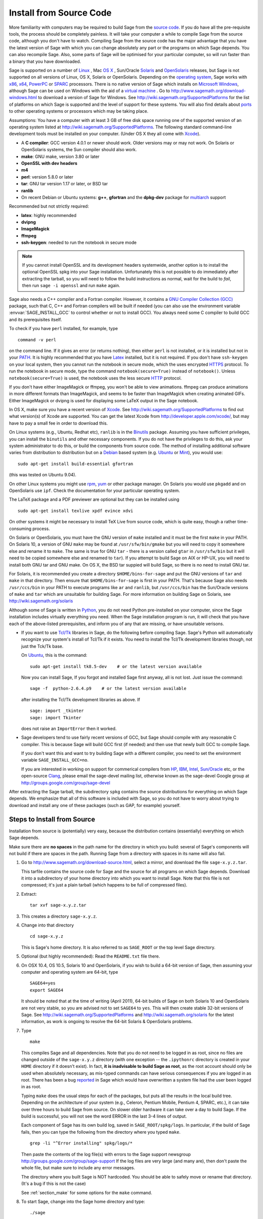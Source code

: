 .. comment:
   ****************************
   If you alter this document, please change the last line ("This page
   was last updated in ...")
   ****************************

Install from Source Code
========================

More familiarity with computers may be required to build Sage from
the `source code <http://en.wikipedia.org/wiki/Source_code>`_. If you do have all the 
pre-requisite tools, the process should
be completely painless. It will take your computer a while to
compile Sage from the source code, although you don't have to watch. Compiling
Sage from the source code has the major advantage that you have the latest
version of Sage with which you can change absolutely any part
or the programs on which Sage depends. You can also recompile Sage. 
Also, some parts of Sage will be optimised for your particular computer, 
so will run faster than a binary that you have downloaded. 

Sage is supported on a number of 
`Linux <http://en.wikipedia.org/wiki/Linux>`_ 
, Mac `OS X <http://www.apple.com/macosx/>`_ , Sun/Oracle `Solaris <http://www.oracle.com/solaris>`_ and 
`OpenSolaris <http://en.wikipedia.org/wiki/OpenSolaris>`_
releases, but Sage is not supported on all versions of Linux, OS X, 
Solaris or OpenSolaris. Depending on the `operating system <http://en.wikipedia.org/wiki/Operating_system>`_, Sage works 
with `x86 <http://en.wikipedia.org/wiki/X86>`_, `x64 <http://en.wikipedia.org/wiki/X86-64>`_, `PowerPC <http://en.wikipedia.org/wiki/PowerPC>`_ or `SPARC <http://en.wikipedia.org/wiki/SPARC>`_ processors. There is no native version of Sage which 
installs on `Microsoft Windows <http://en.wikipedia.org/wiki/Microsoft_Windows>`_, although Sage can be used on Windows
with the aid of a  `virtual machine <http://en.wikipedia.org/wiki/Virtual_machine>`_ . 
Go to http://www.sagemath.org/download-windows.html
to download a version of Sage for Windows. See http://wiki.sagemath.org/SupportedPlatforms 
for the list of platforms on which Sage is supported and the level of support
for these systems. You will also find details about `ports <http://en.wikipedia.org/wiki/Computer_port_%28software%29>`_ 
to other operating systems or processors which may be taking place. 

Assumptions: You have a computer with at least 3 GB of free
disk space running one of the supported version of an 
operating system listed at
http://wiki.sagemath.org/SupportedPlatforms.
The following standard
command-line development tools must be installed on your computer.
(Under OS X they all come with `Xcode <http://developer.apple.com/xcode/>`_).

- A **C compiler**: GCC version 4.0.1 or newer should work.  Older
  versions may or may not work.  On Solaris or OpenSolaris systems,
  the Sun compiler should also work.
- **make**: GNU make, version 3.80 or later
- **OpenSSL with dev headers**
- **m4**
- **perl**: version 5.8.0 or later
- **tar**: GNU tar version 1.17 or later, or BSD tar
- **ranlib**
- On recent Debian or Ubuntu systems:
  **g++**, **gfortran** and the **dpkg-dev** package for
  `multiarch <http://wiki.debian.org/Multiarch>`_ support

Recommended but not strictly required:

- **latex**: highly recommended
- **dvipng**
- **ImageMagick**
- **ffmpeg**
- **ssh-keygen**: needed to run the notebook in secure mode

.. note:: If you cannot install OpenSSL and its development headers
   systemwide, another option is to install the optional OpenSSL spkg
   into your Sage installation. Unfortunately this is not possible to
   do immediately after extracting the tarball, so you will need to
   follow the build instructions as normal, wait for the build to
   *fail*, then run ``sage -i openssl`` and run ``make`` again.

Sage also needs a C++ compiler and a Fortran compiler.
However, it contains a `GNU Compiler Collection (GCC) <http://gcc.gnu.org/>`_
package, such that C, C++ and Fortran compilers will be built if needed
(you can also use the environment variable :envvar:`SAGE_INSTALL_GCC` to
control whether or not to install GCC).
You always need some C compiler to build GCC and its prerequisites itself.

To check if you have ``perl`` installed, for example, type 

::

       command -v perl


on the command line. If it gives an error (or returns nothing), then
either ``perl`` is not installed, or it is installed but not in your 
`PATH <http://en.wikipedia.org/wiki/PATH_%28variable%29>`_.
It is highly recommended that you have `Latex <http://en.wikipedia.org/wiki/LaTeX>`_
installed, but it is not required. If you don't have ``ssh-keygen`` on your
local system, then you cannot run the notebook in secure mode, which the uses
encrypted `HTTPS <http://en.wikipedia.org/wiki/HTTP_Secure>`_ protocol.
To run the notebook in secure mode, type the command 
``notebook(secure=True)`` instead of ``notebook()``. Unless ``notebook(secure=True)``
is used, the notebook uses the less secure `HTTP <http://en.wikipedia.org/wiki/HTTP>`_ protocol.

If you don't have either ImageMagick or ffmpeg, you won't be able to
view animations.  ffmpeg can produce animations in more different
formats than ImageMagick, and seems to be faster than ImageMagick when
creating animated GIFs.  Either ImageMagick or dvipng is used for
displaying some LaTeX output in the Sage notebook.

In OS X, make sure you have a recent version of `Xcode <http://developer.apple.com/xcode/>`_. 
See http://wiki.sagemath.org/SupportedPlatforms to find out what 
version(s) of Xcode are supported. You can get the latest Xcode 
from http://developer.apple.com/xcode/, but may have to pay a small
fee in order to download this. 

On Linux systems (e.g., Ubuntu, Redhat etc), ``ranlib`` is in the
`Binutils <http://www.gnu.org/software/binutils/>`_ package. 
Assuming you have sufficient privileges, 
you can install the ``binutils`` and other necessary components. If you
do not have the privileges to do this, ask your system 
administrator to do this, or build the components from source 
code. The method of installing additional software varies from 
distribution to distribution
but on a `Debian <http://www.debian.org/>`_ based system (e.g. `Ubuntu <http://www.ubuntu.com/>`_ or `Mint <http://www.linuxmint.com/>`_), you would use:

::

     sudo apt-get install build-essential gfortran

(this was tested on Ubuntu 9.04). 

On other Linux systems you might use `rpm <http://en.wikipedia.org/wiki/RPM_Package_Manager>`_, 
`yum <http://en.wikipedia.org/wiki/Yellowdog_Updater,_Modified>`_ or other package manager. On 
Solaris you would use ``pkgadd`` and on OpenSolaris use ``ipf``. Check
the documentation for your particular operating system. 

The LaTeX package and a PDF previewer are optional but they can be
installed using

::

    sudo apt-get install texlive xpdf evince xdvi

On other systems it might be necessary to install TeX Live from source code,
which is quite easy, though a rather time-consuming process.  

On Solaris or OpenSolaris, you must have the GNU version of ``make`` 
installed and it must be the first
``make`` in your PATH. On Solaris 10, a version of GNU ``make`` may be found 
at ``/usr/sfw/bin/gmake`` but you will need to copy it somewhere else
and rename it to ``make``. The same is true for GNU ``tar`` - there is a version
called ``gtar`` in ``/usr/sfw/bin`` but it will need to be copied somewhere
else and renamed to ``tar``). If you attempt to build Sage on AIX or HP-UX, 
you will need to install both GNU tar and GNU make. On OS X, the BSD tar 
suppied will build Sage, so there is no need to install GNU tar.

For Solaris, it is recommended you create a directory ``$HOME/bins-for-sage`` and 
put the GNU versions of ``tar`` and ``make`` in that directory. Then ensure that
``$HOME/bins-for-sage`` is first in your PATH. That's because Sage also needs
``/usr/ccs/bin`` in your PATH to execute programs like ``ar`` and ``ranlib``, 
but ``/usr/ccs/bin`` has the Sun/Oracle versions of ``make`` and ``tar``
which are unsuitable for building Sage. For more information on
building Sage on Solaris, see http://wiki.sagemath.org/solaris

Although some of Sage is written in `Python <http://www.python.org/>`_, you do not need Python
pre-installed on your computer, since the Sage installation
includes virtually everything you need. When the Sage installation program is run,
it will check that you have each of the above-listed prerequisites,
and inform you of any that are missing, or have unsuitable verisons. 

-  If you want to use `Tcl/Tk <http://www.tcl.tk/>`_ libraries in Sage,
   do the following before compiling Sage.
   Sage's Python will automatically recognize your system's
   install of Tcl/Tk if it exists. You need to install the
   Tcl/Tk development libraries though, not just the Tck/Tk base.

   On `Ubuntu <http://www.ubuntu.com/>`_, this is the command::

       sudo apt-get install tk8.5-dev    # or the latest version available

   Now you can install Sage, If you forgot
   and installed Sage first anyway, all is not lost.
   Just issue the command::

       sage -f  python-2.6.4.p9    # or the latest version available

   after installing the Tcl/Tk development libraries as above.
   If

   .. skip

   ::

       sage: import _tkinter
       sage: import Tkinter

   does not raise an ``ImportError`` then it worked.

-  Sage developers tend to use fairly recent versions of GCC, but Sage
   should compile with any reasonable C compiler.  This is because Sage
   will build GCC first (if needed) and then use that newly built GCC to
   compile Sage.

   If you don't want this and want to try building Sage with a
   different compiler, you need to set the environment variable
   ``SAGE_INSTALL_GCC=no``.

   If you are interested in working on support for commerical compilers
   from `HP <http://docs.hp.com/en/5966-9844/ch01s03.html>`_, 
   `IBM <http://www-01.ibm.com/software/awdtools/xlcpp/>`_, 
   `Intel <http://software.intel.com/en-us/articles/intel-compilers/>`_, 
   `Sun/Oracle <http://www.oracle.com/technetwork/server-storage/solarisstudio/overview/index.html>`_ etc,
   or the open-source `Clang <http://clang.llvm.org/>`_,
   please email the sage-devel mailing list, otherwise known as the
   sage-devel Google group at
   http://groups.google.com/group/sage-devel

After extracting the Sage tarball, the subdirectory ``spkg`` contains
the source distributions for everything on which Sage depends. We
emphasize that all of this software is included with Sage, so you
do not have to worry about trying to download and install any one
of these packages (such as GAP, for example) yourself.

Steps to Install from Source
----------------------------

Installation from source is (potentially) very easy, because the
distribution contains (essentially) everything on which Sage
depends.

Make sure there are **no spaces** in the path name for the directory
in which you build: several of Sage's components will not build if
there are spaces in the path.  Running Sage from a directory with
spaces in its name will also fail.

#. Go to http://www.sagemath.org/download-source.html, select a mirror,
   and download the file ``sage-x.y.z.tar``.

   This tarfile contains the source code for Sage and the source for
   all programs on which Sage depends. Download it into a subdirectory
   of your home directory into which you want to install Sage. Note
   that this file is not compressed; it's just a plain tarball (which
   happens to be full of compressed files).

#. Extract:

   ::

             tar xvf sage-x.y.z.tar

#. This creates a directory ``sage-x.y.z``.

#. Change into that directory

   ::

             cd sage-x.y.z

   This is Sage's home directory. It is also referred to as
   ``SAGE_ROOT`` or the top level Sage directory.

#. Optional (but highly recommended): Read the ``README.txt`` file
   there.

#. On OSX 10.4, OS 10.5, Solaris 10 and OpenSolaris, if you wish to 
   build a 64-bit version of Sage, then assuming your computer and 
   operating system are 64-bit, type

   ::

           SAGE64=yes
           export SAGE64
   
   It should be noted that at the time of writing (April 2011), 64-bit
   builds of Sage on both Solaris 10 and OpenSolaris are not very stable,
   so you are advised not to set ``SAGE64`` to ``yes``. This will then 
   create stable 32-bit versions of Sage. 
   See http://wiki.sagemath.org/SupportedPlatforms  and 
   http://wiki.sagemath.org/solaris for the latest information, as
   work is ongoing to resolve the 64-bit Solaris & OpenSolaris problems. 

#. Type

   ::

             make

   This compiles Sage and all dependencies. Note that you do not need
   to be logged in as root, since no files are changed outside of the
   ``sage-x.y.z`` directory (with one exception -- the ``.ipythonrc``
   directory is created in your ``HOME`` directory if it doesn't exist).
   In fact, **it is inadvisable to build Sage as root**, as the root account
   should only be used when absolutely necessary, as mis-typed commands
   can have serious consequences if you are logged in as root.  There has been a bug 
   `reported <http://trac.sagemath.org/sage_trac/ticket/9551/>`_ in Sage
   which would have overwritten a system file had the user been logged in
   as root. 

   Typing ``make`` does the usual steps for each of the packages, but puts
   all the results in the local build tree. Depending on the architecture of your system (e.g.,
   Celeron, Pentium Mobile, Pentium 4, SPARC, etc.), it can take over three hours
   to build Sage from source. On slower older hardware it can take over
   a day to build Sage. If the build is successful, you will not see
   the word ERROR in the last 3-4 lines of output.

   Each component of Sage has its own build log, saved in
   ``SAGE_ROOT/spkg/logs``.  In particular,
   if the build of Sage fails, then you can type the following from the directory
   where you typed ``make``. 

   :: 

            grep -li "^Error installing" spkg/logs/*
  
   Then paste the contents of the log file(s) with errors to the Sage
   support newsgroup http://groups.google.com/group/sage-support
   If the log files are very large (and many are), then don't paste
   the whole file, but make sure to include any error messages. 

   The directory where you built Sage is NOT hardcoded. You should
   be able to safely move or rename that directory. (It's a bug if
   this is not the case)

   See :ref:`section_make` for some options for the ``make`` command.

#. To start Sage, change into the Sage home directory and type:

   ::

             ./sage

   You should see the Sage prompt, which will look something like this
   (starting the first time should take well under a minute, but can 
   take several minutes if the file system is slow or busy. Since Sage
   opens a lot of files, it is preferable to install Sage on a fast file
   system if this is possible.):

   ::

       $ sage
       ----------------------------------------------------------------------
       | Sage Version 4.7, Release Date: 2011-05-23                         |
       | Type notebook() for the GUI, and license() for information.        |
       ----------------------------------------------------------------------
       sage:

   Just starting successfully tests that many of the components built
   correctly. If the above is not displayed (e.g., if you get a
   massive traceback), please report the problem, e.g., to
   http://groups.google.com/group/sage-support . 
   It would also be helpful to
   include the type of operating system (Linux, OS X, Solaris or OpenSolaris),
   the version and date of that operating system and the version
   number of the copy of Sage you are using. (There are no
   formal requirements for bug reports - just send them; we appreciate
   everything.)

   After Sage starts, try a command:

   ::

       sage: 2 + 2
       4

   Try something more complicated, which uses the PARI C library:

   ::

       sage: factor(2005)
       5 * 401

   Try something simple that uses the Gap, Singular, Maxima and
   PARI/GP interfaces:

   ::

       sage: gap('2+2')
       4
       sage: gp('2+2')
       4
       sage: maxima('2+2')
       4
       sage: singular('2+2')
       4
       sage: pari('2+2')
       4

   (For those familiar with GAP: Sage automatically builds a GAP
   "workspace" during installation, so the response time from this GAP
   command is relatively fast. For those familiar with GP/PARI, the
   ``gp`` command creates an object in the GP interpreter, and the
   ``pari`` command creates an object directly in the PARI C-library.)

   Try running Gap, Singular or GP from Sage:

   .. skip

   ::

       sage: gap_console()
       GAP4, Version: 4.4.12 of 17-Dec-2008, i386-pc-solaris2.11-gcc
       gap> 2+2;
       4
       [ctrl-d]

   .. skip

   ::

       sage: gp_console()
       ...
       [ctrl-d]

   .. skip

   ::

       sage: singular_console()
                            SINGULAR                             /  Development
        A Computer Algebra System for Polynomial Computations   /   version 3-1-1
                                                              0<
            by: G.-M. Greuel, G. Pfister, H. Schoenemann        \   Feb 2010
       FB Mathematik der Universitaet, D-67653 Kaiserslautern    \
       [ctrl-d]
       > Auf Wiedersehen.
       sage:

#. Optional: Check the interfaces to any other software that
   you have available. Note that each interface calls its
   corresponding program by a particular name: 
   `Mathematica <http://www.wolfram.com/mathematica/>`_ is invoked
   by calling ``math``, `Maple <http://www.maplesoft.com/>`_ by calling ``maple``, etc. The
   easiest way to change this name or perform other customizations is
   to create a redirection script in ``$SAGE_ROOT/local/bin``. Sage
   inserts this directory at the front of your PATH, so your script
   may need to use an absolute path to avoid calling itself; also,
   your script should use ``$*`` to pass along all of its arguments.
   For example, a ``maple`` script might look like:

   ::

       #!/bin/sh

       /etc/maple10.2/maple.tty $*

#. Optional: Different possibilities to make using Sage a little
   easier:

   - Make a symbolic link from ``/usr/local/bin/sage`` (or another
     directory in your :envvar:`PATH`) to ``$SAGE_ROOT/sage``::

         ln -s /path/to/sage-x.y.z/sage /usr/local/bin/sage

     Now simply typing ``sage`` should be sufficient to run Sage.

   - Copy ``$SAGE_ROOT/sage`` to a location in your ``PATH``. If you do
     this, make sure you edit the line ``#SAGE_ROOT=/path/to/sage-version``
     at the top of the copied ``sage`` script. It is best to edit only
     the copy, not the original.

   -  For KDE users, create a bash script {sage} containing the lines

      ::

          #!/bin/bash
          konsole -T "sage" -e <SAGE_ROOT>/sage

      which you make executable (``chmod a+x sage``) and put it somewhere in
      your path. (Note that you have to change ``$SAGE_ROOT`` above!) You
      can also make a KDE desktop icon with this as the command (under
      the Application tab of the Properties of the icon, which you get my
      right clicking the mouse on the icon).

   - On Linux and OS X systems, you can make an alias to ``$SAGE_ROOT/sage``.
     For example, put something similar to the following line in your
     ``.bashrc`` file::

         alias sage=/home/username/sage-5.0/sage

     Having done so, quit your terminal emulator and restart it again.
     Now typing ``sage`` within your terminal emulator should start
     Sage.

#. Optional, but highly recommended: Test the install by typing ``./sage --testall``.
   This runs most examples in the source code and makes sure that they run
   exactly as claimed. To test all examples, use
   ``./sage --testall --optional --long``; this will run examples that take
   a long time, and those that depend on optional packages and
   software, e.g., Mathematica or Magma. Some (optional) examples will
   likely fail because they assume that a database is installed.
   Alternatively, from within ``$SAGE_ROOT``, you can type
   ``make test`` to run all the standard test code.  This can take
   from 25 minutes to several hours, depending on your hardware. On
   very old hardware building and testing Sage can take several days!

#. Optional: Install optional Sage packages and databases. Type
   ``sage --optional`` to see a list or visit
   http://www.sagemath.org/packages/optional/, and
   ``sage -i <package name>`` to automatically download and install a
   given package.

#. Optional: Run the ``install_scripts`` command from within Sage to create
   gp, singular, gap, etc., scripts in your ``PATH``. Type
   ``install_scripts?`` in Sage for details.


Have fun! Discover some amazing conjectures!

.. _section_make:

Make targets
------------

To build Sage from scratch, you would typically give the command
``make`` to build Sage and its HTML documentation. The ``make`` command
is pretty smart, so if your build of Sage is interrupted, then running
``make`` again should cause it to pick up where it left off. The
``make`` command can also be given options, which control what is built
and how it is built.

- ``make build`` builds Sage: it compiles all of the Sage packages. It
  does not build the documentation.

- ``make doc`` builds Sage's documentation in HTML format. Note that
  this requires that Sage be built first, so it will automatically run
  ``make build`` first. Thus running ``make doc`` is equivalent to
  running ``make``.

- ``make doc-pdf`` builds Sage's documentation in PDF format. This also
  requires that Sage be built first, so it will automatically run ``make
  build``.

- ``make build-serial`` builds the components of Sage serially, rather
  than in parallel (parallel building is the default). Running ``make
  build-serial`` is equivalent to setting the environment variable
  :envvar:`SAGE_PARALLEL_SPKG_BUILD` to "no" -- see below for
  information about this variable.

- ``make ptest`` and ``make ptestlong``: these first build Sage and its
  html documentation, if necessary, and then run Sage's test suite. The
  second version runs more tests, and so it takes longer. The "p" in
  "ptest" stands for "parallel": tests are run in parallel. If you want
  to run tests serially, you can use ``make test`` or ``make testlong``
  instead.

- ``make distclean`` restores the Sage directory to its state before
  doing any building: it is equivalent to deleting the entire Sage
  directory and unpacking the source tarfile.

Environment variables
---------------------

Sage uses several environment variables to control its build process.
Most users won't need to set any of these: the build process just
works on many platforms.  (Note though that setting :envvar:`MAKE`, as
described below, can significantly speed up the process.)  Building
Sage involves building about 100 packages, each of which has its own
compilation instructions.

Here are some of the more commonly used variables affecting the build
process:

- :envvar:`MAKE` - one useful setting for this variable when building
  Sage is ``MAKE='make -jNUM'`` to tell the "make" program to
  run NUM jobs in parallel when building.  Some people advise using
  more jobs than there are CPU cores, at least if the system is not
  heavily loaded and has plenty of RAM; for example, a good setting
  for NUM might be between 1 and 1.5 times the number of cores.  In
  addition, the "-l" option sets a load limit: ``MAKE='make -j4
  -l5.5``, for example, tells "make" to try to use four jobs, but to
  not start more than one job if the system load average is above 5.5.
  See the manual page for GNU make: `Command-line options
  <http://www.gnu.org/software/make/manual/make.html#Options-Summary>`_
  and `Parallel building
  <http://www.gnu.org/software/make/manual/make.html#Parallel>`_.

  .. warning::

     Some users on single-core OS X machines have reported problems
     when building Sage with ``MAKE='make -jNUM'`` with NUM greater
     than one.

- :envvar:`SAGE_NUM_THREADS` - if this is set to a number, then when
  building the documentation, parallel doctesting, or running ``sage
  -b``, use this many threads.  If this is not set, then determine the
  number of threads using the value of the :envvar:`MAKE` (see above)
  or :envvar:`MAKEFLAGS` environment variables.  If none of these
  specifies a number of jobs, use 1 thread (except for parallel
  testing: there we use a default of the number of CPU cores, with a
  maximum of 8 and a minimum of 2).

- :envvar:`SAGE_PARALLEL_SPKG_BUILD` - if this is set to "no", then
  build spkgs serially rather than in parallel.  If this is "no", then
  each spkg may still take advantage of the setting of :envvar:`MAKE`
  to build using multiple jobs, but the spkgs will be built one at a
  time.  Alternatively, run "make build-serial" which sets this
  environment variable for you.

- :envvar:`SAGE_CHECK` - if this is set to "yes", then during the
  build process and when running ``sage -i ...`` or ``sage -f ...``,
  run the test suite for each package which has one.  See also
  :envvar:`SAGE_CHECK_PACKAGES`.

- :envvar:`SAGE_CHECK_PACKAGES` - If :envvar:`SAGE_CHECK` is set to
  "yes", then the default bahavior is to run test suites for all spkgs
  which contain them.  If :envvar:`SAGE_CHECK_PACKAGES` is set, it
  should be a comma-separated list of strings of the form
  ``pkg-name`` or ``!pkg-name``.  An entry ``pkg-name`` means to run
  the test suite for the named package regardless of the setting of
  :envvar:`SAGE_CHECK`.  An entry ``!pkg-name`` means to skip its test
  suite.  So if this is set to ``mpir,!python``, then always run the
  test suite for MPIR, but always skip the test suite for Python.

  .. note::

      As of this writing (Sage 5.0), the test suite for the Python
      spkg fails on most platforms. So when this variable is empty or
      unset, Sage uses a default of ``!python``.

- :envvar:`SAGE64` - Set this to "yes" to build a 64-bit binary on platforms
  which default to 32-bit, even though they can build 64-bit binaries.  
  It adds the compiler flag
  -m64 when compiling programs.  The SAGE64 variable is mainly of use
  on OS X (pre 10.6), Solaris and OpenSolaris, though it will add
  the -m64 on any operating system. If you are running version 10.6 of
  OS X on a 64-bit machine, then Sage will automatically build a 
  64-bit binary, so this variable does not need setting.

- :envvar:`CFLAG64` - default value "-m64".  If Sage detects that it
  should build a 64-bit binary, then it uses this flag when compiling
  C code.  Modify it if necessary for your system and C compiler.
  This should not be necessary on most systems -- this flag will
  typically be set automatically, based on the setting of
  :envvar:`SAGE64`, for example.

- :envvar:`SAGE_INSTALL_GCC` - by default, Sage will automatically
  detect whether to install the
  `GNU Compiler Collection (GCC) <http://gcc.gnu.org/>`_
  package or not (depending on whether C, C++ and Fortran compilers
  are present and the versions of those compilers).  Setting
  ``SAGE_INSTALL_GCC=yes`` will force Sage to install GCC.
  Setting ``SAGE_INSTALL_GCC=no`` will prevent Sage from installing
  GCC.

- :envvar:`SAGE_DEBUG` - about half a dozen Sage packages use this
  variable.  If it is unset (the default) or set to "yes", then
  debugging is turned on.  If it is set to anything else, then
  debugging is turned off.

- :envvar:`SAGE_SPKG_LIST_FILES` - Set this to "yes" to enable
  verbose extraction of tar files, i.e. Sage's spkg files. Since
  some spkgs contain a huge number of files such that the log files
  get very large and harder to search (and listing the contained
  files is usually less valuable), we decided to turn this off
  by default. This variable affects builds of Sage with ``make``
  (and ``sage --upgrade``) as well as the manual installation of
  individual spkgs with e.g. ``sage -i``.

- :envvar:`SAGE_SPKG_INSTALL_DOCS` - Set this to "yes" to install
  package-specific documentation to
  :file:`$SAGE_ROOT/local/share/doc/PACKAGE_NAME/` when an spkg is
  installed.  This option may not be supported by all spkgs.  Some
  spkgs might also assume that certain programs are available on the
  system (for example, ``latex`` or ``pdflatex``).

- :envvar:`SAGE_BUILD_DIR` - the default behavior is to build each
  spkg in a subdirectory of :file:`$SAGE_ROOT/spkg/build/`; for
  example, build :file:`atlas-3.8.3.p12.spkg` in the directory
  :file:`$SAGE_ROOT/spkg/build/atlas-3.8.3.p12/`.  If this variable is
  set, build in :file:`$SAGE_BUILD_DIR/atlas-3.8.3.p12/`
  instead.  If the directory :file:`$SAGE_BUILD_DIR` does not
  exist, it is created.  As of this writing (Sage 4.8), when building
  the standard Sage packages, this may require 1.5 gigabytes of free
  space in this directory (or more if :envvar:`SAGE_KEEP_BUILT_SPKGS`
  is "yes" -- see below); the exact amount of required space varies
  from platform to platform.  For example, the block size of the file
  system will affect the amount of space used, since some spkgs
  contain many small files.

  .. warning::

    The variable :envvar:`SAGE_BUILD_DIR` must be set to the full
    path name of either an existing directory for which the user has write
    permissions, or to the full path name of a nonexistent directory
    which the user has permission to create.  The path name must
    contain no spaces.

- :envvar:`SAGE_KEEP_BUILT_SPKGS` - the default behavior is to delete
  each build directory -- the appropriate subdirectory of
  :file:`$SAGE_ROOT/spkg/build` or :file:`$SAGE_BUILD_DIR` --
  after each spkg is successfully built.  The subdirectory is not
  deleted if there were errors installing the spkg.  Set this variable
  to "yes" to keep the subdirectory regardless.  Furthermore, if you
  install an spkg for which there is already a corresponding
  subdirectory, for example left over from a previous build, then the
  default behavior is to delete that old subdirectory.  If this
  variable is set to "yes", then the old subdirectory is moved to
  :file:`$SAGE_ROOT/spkg/build/old/` (or
  :file:`$SAGE_BUILD_DIR/old`), overwriting any already
  existing file or directory with the same name.

  .. note::

     After a full build of Sage (as of version 4.8), these
     subdirectories can take up to 6 gigabytes of storage, in total,
     depending on the platform and the block size of the file system.
     If you always set this variable to "yes", it can take even more
     space: rebuilding every spkg would use double the amount of
     space, and any upgrades to spkgs would create still more
     directories, using still more space.

  .. note::

     In an existing Sage installation, running ``sage -i -s new.spkg``
     or ``sage -f -s new.spkg`` installs the spkg ``new.spkg`` and
     keeps the corresponding build directory; thus setting
     :envvar:`SAGE_KEEP_BUILT_SPKGS` to "yes" mimics this behavior
     when building Sage from scratch or when installing individual
     spkgs.  So you can set this variable to "yes" instead of using
     the ``-s`` flag for ``sage -i`` or ``sage -f``.

- :envvar:`SAGE_FAT_BINARY` - to prepare a binary distribution that
  will run on the widest range of target machines, set this variable
  to "yes" before building Sage::

      export SAGE_FAT_BINARY="yes"
      make
      ./sage --bdist x.y.z-fat

Variables to set if you're trying to build Sage with an unusual setup,
e.g., an unsupported machine or an unusual compiler:

- :envvar:`SAGE_PORT` - if you try to build Sage on a platform which
  is recognized as being unsupported (e.g. AIX, or
  HP-UX), or with a compiler which is unsupported (anything except
  gcc), you will see a message saying something like ::

        You are attempting to build Sage on IBM's AIX operating system,
        which is not a supported platform for Sage yet. Things may or
        may not work. If you would like to help port Sage to AIX,
        please join the sage-devel discussion list - see
        http://groups.google.com/group/sage-devel
        The Sage community would also appreciate any patches you submit.
        
        To get past this message, export the variable SAGE_PORT to
        something non-empty.

  If this is the situation, follow the directions: set
  :envvar:`SAGE_PORT` to something non-empty (and expect to run into
  problems).

- :envvar:`SAGE_USE_OLD_GCC` - the Sage build process requires gcc with
  a version number of at least 4.0.1.  If the most recent version of gcc
  on your system is the older 3.4.x series and you want to build with
  ``SAGE_INSTALL_GCC=no``, then set :envvar:`SAGE_USE_OLD_GCC` to
  something non-empty. Expect the build to fail in this case. 

Environment variables dealing with specific Sage packages:

- :envvar:`SAGE_ATLAS_ARCH` - if you are compiling ATLAS (in
  particular, if :envvar:`SAGE_ATLAS_LIB` is not set), you can use
  this environment variable to set a particular architecture and
  instruction set architecture. The syntax is
  ``SAGE_ATLAS_ARCH=arch[,isaext1][,isaext2]...[,isaextN]``. While
  ATLAS comes with precomputed timings for a variety of CPUs, it only
  uses them if it finds an exact match. Otherwise, ATLAS runs through
  a lengthy automated tuning process in order to optimize performance
  for your particular system. You drastically reduce the total Sage
  compile time if you manually select a suitable architecture. It is
  recommended to specify a suitable architecture on laptops or other
  systems with CPU throttling or if you want to distribute the
  binaries. Available architectures are 

    ``POWER3``, ``POWER4``, ``POWER5``, ``PPCG4``, ``PPCG5``, ``P5``,
    ``P5MMX``, ``PPRO``, ``PII``, ``PIII``, ``PM``, ``CoreSolo``,
    ``CoreDuo``, ``Core2Solo``, ``Core2``, ``Corei7``, ``P4``,
    ``P4E``, ``Efficeon``, ``K7``, ``HAMMER``, ``AMD64K10h``,
    ``IA64Itan``, ``IA64Itan2``, ``USI``, ``USII``, ``USIII``,
    ``USIV``, ``UnknownUS``, ``MIPSR1xK``, ``MIPSICE9``

  and instruction set extensions are 
   
    ``AltiVec``, ``SSE3``, ``SSE2``, ``SSE1``, ``3DNow``.

  In addition, you can also set

  - ``SAGE_ATLAS_ARCH=fast`` picks defaults for a modern (2-3 year old)
    CPU of your processor line, and

  - ``SAGE_ATLAS_ARCH=base`` picks defaults that should work for a ~10
    year old CPU.

  For example, 

    ``SAGE_ATLAS_ARCH=Corei7,SSE3,SSE2,SSE1``

  would be appropriate for a Core i7 CPU.

- :envvar:`SAGE_ATLAS_LIB` - if you have an installation of ATLAS on
  your system and you want Sage to use it instead of building and
  installing its own version of ATLAS, set this variable to be the
  directory containing your ATLAS installation. It should contain the
  files :file:`libatlas`, :file:`liblapack`, :file:`libcblas`, and
  :file:`libf77blas` with extensions ``.a``, ``.so``, or
  ``.dylib``. For backward compatibility, the libraries may also be in
  the subdirectory ``SAGE_ATLAS_LIB/lib/``.

- :envvar:`SAGE_MATPLOTLIB_GUI` - set this to anything non-empty except
  "no", and Sage will attempt to build the graphical backend when it
  builds the matplotlib package.

- :envvar:`INCLUDE_MPFR_PATCH` - This is used to add a patch to MPFR
  to bypass a bug in the memset function affecting sun4v machines with
  versions of Solaris earlier than Solaris 10 update 8
  (10/09). Earlier versions of Solaris 10 can be patched by applying
  Sun patch 142542-01.  Recognized values are:

  - ``INCLUDE_MPFR_PATCH=0`` - never include the patch - useful if you
    know all sun4v machines Sage will be used are running Solaris
    10 update 8 or later, or have been patched with Sun patch
    142542-01.

  - ``INCLUDE_MPFR_PATCH=1`` - always include the patch, so the binary
    will work on a sun4v machine, even if created on an older sun4u
    machine.

  If this variable is unset, include the patch on sun4v machines only.

- :envvar:`SAGE_BINARY_BUILD` - used by the pil package.  If set to
  "yes", then force Sage to use the versions of libjpeg, libtiff and
  libpng from :file:`$SAGE_ROOT/local/lib`.  Otherwise, allow the use
  of the system's versions of these libraries.

- :envvar:`SAGE_PIL_NOTK` - used by the pil package.  If set to "yes",
  then disable building TK.  If this is not set, then this should be
  dealt with automatically: Sage tries to build the pil package with
  TK support enabled, but if it runs into problems, it tries building
  again with TK disabled.  So only use this variable to force TK to be
  disabled.  (Building the pil package is pretty fast -- less than a
  minute on many systems -- so allowing it to build twice is not a
  serious issue.)

Some standard environment variables which are used by Sage:

- :envvar:`CC` - while some programs allow you to use this to specify
  your C compiler, **not every Sage package recognizes this**.
  If GCC is installed within Sage, :envvar:`CC` is ignored and Sage's
  ``gcc`` is used instead.

- :envvar:`CXX` - similarly, this will set the C++ compiler for some
  Sage packages, and similarly, using it is likely quite risky.
  If GCC is installed within Sage, :envvar:`CXX` is ignored and Sage's
  ``g++`` is used instead.

- :envvar:`FC` - similarly, this will set the Fortran compiler.
  This is supported by all Sage packages which have Fortran code.
  However, for historical reasons, the value is hardcoded during the
  initial ``make`` and subsequent changes to ``$FC`` might be ignored
  (in which case, the original value will be used instead).
  If GCC is installed within Sage, :envvar:`FC` is ignored and Sage's
  ``gfortran`` is used instead.

- :envvar:`CFLAGS`, :envvar:`CXXFLAGS` and :envvar:`FCFLAGS` - the
  flags for the C compiler, the C++ compiler and the Fortran compiler,
  respectively.  The same comments apply to these: setting them may
  cause problems, because they are not universally respected among the
  Sage packages.

The following Fortran-related environment variables are **deprecated**
since Sage 5.3 and support for these will likely be removed.
They are still recognized, but should not be used for new setups.

- :envvar:`SAGE_FORTRAN` - the path to the Fortran compiler.
  Deprecated, use :envvar:`FC` instead.

- :envvar:`SAGE_FORTRAN_LIB` - the path to the Fortran runtime library.
  Normally, you don't need to set this. If you really need to,
  you can add the directory containing the library to
  :envvar:`LIBRARY_PATH` and/or :envvar:`LD_LIBRARY_PATH`.

Sage uses the following environment variables when it runs:

- :envvar:`DOT_SAGE` - this is the directory, to which the user has
  read and write access, where Sage stores a number of files.  The
  default location is ``~/.sage/``, but you can change that by setting
  this variable.

- :envvar:`SAGE_STARTUP_FILE` - a file including commands to be
  executed every time Sage starts.  The default value is
  ``$DOT_SAGE/init.sage``.

- :envvar:`SAGE_SERVER` - if you want to install a Sage package using
  ``sage -i PKG_NAME``, Sage downloads the file from the web, using
  the address ``http://www.sagemath.org/`` by default, or the address
  given by :envvar:`SAGE_SERVER` if it is set.  If you wish to set up
  your own server, then note that Sage will search the directories
  ``SAGE_SERVER/packages/standard/``,
  ``SAGE_SERVER/packages/optional/``,
  ``SAGE_SERVER/packages/experimental/``, and
  ``SAGE_SERVER/packages/archive/`` for packages.  See the script
  :file:`$SAGE_ROOT/spkg/bin/sage-spkg` for the implementation.

- :envvar:`SAGE_PATH` - a colon-separated list of directories which
  Sage searches when trying to locate Python libraries.

- :envvar:`SAGE_BROWSER` - on most platforms, Sage will detect the
  command to run a web browser, but if this doesn't seem to work on
  your machine, set this variable to the appropriate command.

- :envvar:`SAGE_ORIG_LD_LIBRARY_PATH_SET` - set this to something
  non-empty to force Sage to set the :envvar:`LD_LIBRARY_PATH` before
  executing system commands.

- :envvar:`SAGE_ORIG_DYLD_LIBRARY_PATH_SET` - similar, but only used
  on Mac OS X to set the :envvar:`DYLD_LIBRARY_PATH`.

- :envvar:`SAGE_CBLAS` - used in the file
  :file:`SAGE_ROOT/devel/sage/sage/misc/cython.py`.  Set this to the
  base name of the BLAS library file on your system if you want to
  override the default setting.  That is, if the relevant file is
  called :file:`libcblas_new.so` or :file:`libcblas_new.dylib`, then
  set this to "cblas_new".

Sage overrides the user's settings of the following variables:

- :envvar:`MPLCONFIGDIR` - ordinarily, this variable lets the user set
  their matplotlib config directory.  Due to incompatibilies in the
  contents of this directory among different versions of matplotlib,
  Sage overrides the user's setting, defining it instead to be
  ``$DOT_SAGE/matplotlib-VER``,   with "VER" replaced by the
  current matplotlib version number.

Variables dealing with doctesting:

- :envvar:`SAGE_TESTDIR` - a temporary directory used during Sage's
  doctesting.  The default is to use the directory ``$DOT_SAGE/tmp``,
  but you can override that by setting this variable.

- :envvar:`SAGE_TIMEOUT` - used for Sage's doctesting: the number of
  seconds to allow a doctest before timing it out.  If this isn't set,
  the default is 360 seconds (6 minutes).
 
- :envvar:`SAGE_TIMEOUT_LONG` - used for Sage's doctesting: the number
  of seconds to allow a doctest before timing it out, if tests are run
  using ``sage -t --long``.  If this isn't set, the default is 1800
  seconds (30 minutes).

- :envvar:`SAGE_PICKLE_JAR` - if you want to update the the standard
  pickle jar, set this to something non-empty and run the doctest
  suite.  See the documentation for the functions :func:`picklejar`
  and :func:`unpickle_all` in
  :file:`SAGE_ROOT/devel/sage/sage/structure/sage_object.pyx`, online
  `here (picklejar)
  <http://sagemath.org/doc/reference/sage/structure/sage_object.html#sage.structure.sage_object.picklejar>`_
  and `here (unpickle_all)
  <http://sagemath.org/doc/reference/sage/structure/sage_object.html#sage.structure.sage_object.unpickle_all>`_.

..
  THIS INDENTED BLOCK IS A COMMENT.  FIX IT ONCE WE UNDERSTAND
  THESE VARIABLES.

  Variables dealing with valgrind and friends:

  - :envvar:`SAGE_TIMEOUT_VALGRIND` - used for Sage's doctesting: the
    number of seconds to allow a doctest before timing it out, if tests
    are run using ``??``.  If this isn't set, the default is 1024*1024
    seconds.

  - :envvar:`SAGE_VALGRIND` - ?

  - :envvar:`SAGE_MEMCHECK_FLAGS`, :envvar:`SAGE_MASSIF_FLAGS`,
    :envvar:`SAGE_CACHEGRIND_FLAGS`, :envvar:`SAGE_OMEGA_FLAGS` - flags
    used when using valgrind and one of the tools "memcheck", "massif",
    "cachegrind", or "omega"

Installation in a Multiuser Environment
---------------------------------------

This section addresses the question of how a system administrator
can install a single copy of Sage in a multi-user computer
network.

System-wide install
~~~~~~~~~~~~~~~~~~~

#. After you build Sage, you may optionally copy or move the entire
   build tree to ``/usr/local`` or another location.  If you do this,
   then you must run ``./sage`` once so that various hard-coded
   locations will get updated.  For this reason, it might be easier to
   simply build Sage in its final location.

#. Make a symbolic link to the ``sage`` script in ``/usr/local/bin``::

       ln -s /path/to/sage-x.y.z/sage /usr/local/bin/sage

   Alternatively, copy the Sage script::

       cp /path/to/sage-x.y.z/sage /usr/local/bin/sage
   
   and edit the file ``/usr/local/bin/sage``: ``SAGE_ROOT`` should be
   set to the directory ``/path/to/sage-x.y.z/`` where Sage is
   installed.  It is recommended not to edit the original ``sage``
   script, only the copy in ``/usr/local/bin/sage``.

#. Make sure that all files in the Sage tree are readable by all::

       chmod a+rX -R /usr/local/sage-5.0

#. Optionally, you can test Sage by running::

       make testlong
   
   or ``make ptestlong`` which tests files in parallel using multiple
   processes. You can also omit ``long`` to skip tests which take a long
   time.

Some common problems
--------------------

ATLAS
~~~~~

Sometimes the ATLAS spkg can fail to build.  Some things to check for:

- Make sure that CPU throttling mode (= power-saving mode) is turned off
  when building ATLAS.

- Also, the ATLAS build can fail if the system load is too high, and in
  particular this has been known to happen when building with
  ``MAKE='make -jNUM'`` with NUM large.  If this happens, just try
  running "make" again.  If "make" fails after five or six attempts,
  report your problem to the sage-devel mailing list.

Special Notes
-------------

- To make SageTeX available to your users, see the instructions for
  :ref:`installation in a multiuser environment
  <sagetex_installation_multiuser>`.

  **This page was last updated in August 2012 (Sage 5.2)**
